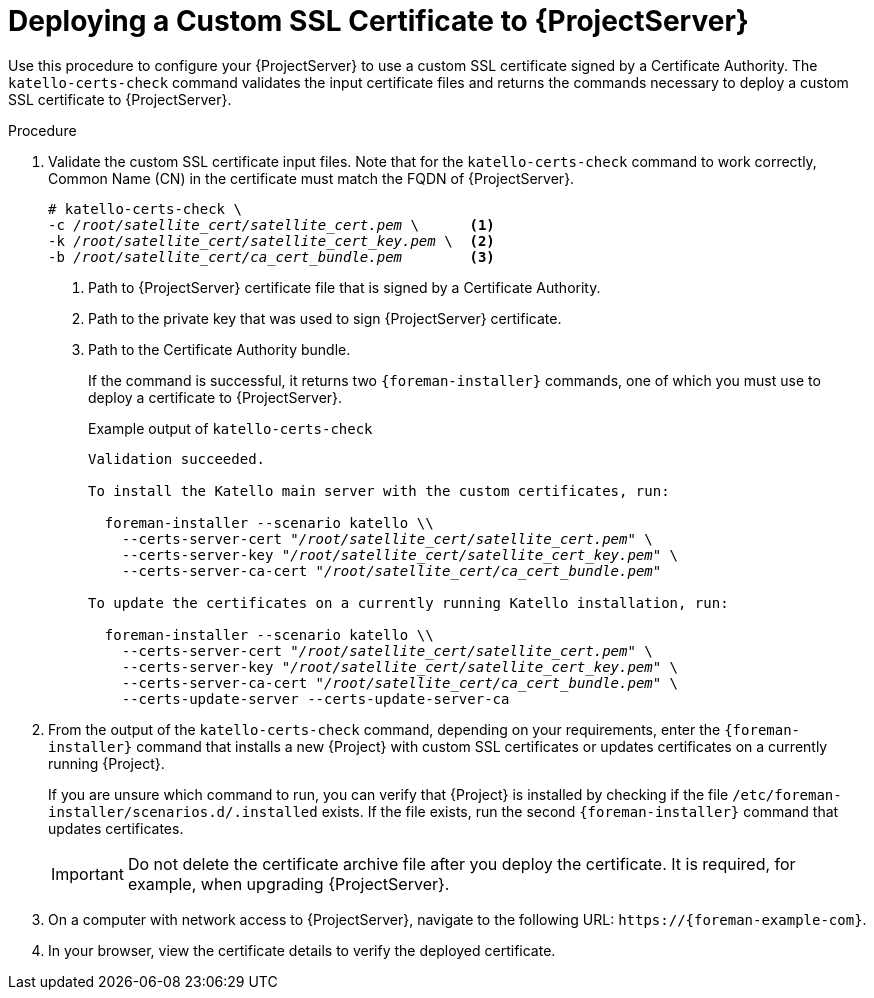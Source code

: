 [id="Deploying_a_Custom_SSL_Certificate_to_Server_{context}"]
= Deploying a Custom SSL Certificate to {ProjectServer}

Use this procedure to configure your {ProjectServer} to use a custom SSL certificate signed by a Certificate Authority.
The `katello-certs-check` command validates the input certificate files and returns the commands necessary to deploy a custom SSL certificate to {ProjectServer}.

.Procedure
. Validate the custom SSL certificate input files.
Note that for the `katello-certs-check` command to work correctly, Common Name (CN) in the certificate must match the FQDN of {ProjectServer}.
+
[options="nowrap", subs="+quotes,attributes"]
----
# katello-certs-check \
-c __/root/satellite_cert/satellite_cert.pem__ \      <1>
-k __/root/satellite_cert/satellite_cert_key.pem__ \  <2>
-b __/root/satellite_cert/ca_cert_bundle.pem__        <3>
----
<1> Path to {ProjectServer} certificate file that is signed by a Certificate Authority.
<2> Path to the private key that was used to sign {ProjectServer} certificate.
<3> Path to the Certificate Authority bundle.
+
If the command is successful, it returns two `{foreman-installer}` commands, one of which you must use to deploy a certificate to {ProjectServer}.
ifdef::satellite[]
+
.Example output of `katello-certs-check`
[options="nowrap", subs="+quotes,attributes"]
----
Validation succeeded.

To install the Red Hat Satellite Server with the custom certificates, run:

  {foreman-installer} --scenario satellite \
    --certs-server-cert "_/root/satellite_cert/satellite_cert.pem_" \
    --certs-server-key "_/root/satellite_cert/satellite_cert_key.pem_" \
    --certs-server-ca-cert "_/root/satellite_cert/ca_cert_bundle.pem_"

To update the certificates on a currently running Red Hat Satellite installation, run:

  {foreman-installer} --scenario satellite \
    --certs-server-cert "_/root/satellite_cert/satellite_cert.pem_" \
    --certs-server-key "_/root/satellite_cert/satellite_cert_key.pem_" \
    --certs-server-ca-cert "_/root/satellite_cert/ca_cert_bundle.pem_" \
    --certs-update-server --certs-update-server-ca
----
endif::[]
ifndef::satellite[]
+
.Example output of `katello-certs-check`
[options="nowrap", subs="+quotes,attributes"]
----
Validation succeeded.

To install the Katello main server with the custom certificates, run:

  foreman-installer --scenario katello \\
    --certs-server-cert "_/root/satellite_cert/satellite_cert.pem_" \
    --certs-server-key "_/root/satellite_cert/satellite_cert_key.pem_" \
    --certs-server-ca-cert "_/root/satellite_cert/ca_cert_bundle.pem_"

To update the certificates on a currently running Katello installation, run:

  foreman-installer --scenario katello \\
    --certs-server-cert "_/root/satellite_cert/satellite_cert.pem_" \
    --certs-server-key "_/root/satellite_cert/satellite_cert_key.pem_" \
    --certs-server-ca-cert "_/root/satellite_cert/ca_cert_bundle.pem_" \
    --certs-update-server --certs-update-server-ca
----
endif::[]

. From the output of the `katello-certs-check` command, depending on your requirements, enter the `{foreman-installer}` command that installs a new {Project} with custom SSL certificates or updates certificates on a currently running {Project}.
+
If you are unsure which command to run, you can verify that {Project} is installed by checking if the file `/etc/foreman-installer/scenarios.d/.installed` exists.
If the file exists, run the second `{foreman-installer}` command that updates certificates.
+
IMPORTANT: Do not delete the certificate archive file after you deploy the certificate.
It is required, for example, when upgrading {ProjectServer}.
. On a computer with network access to {ProjectServer}, navigate to the following URL: `\https://{foreman-example-com}`.
. In your browser, view the certificate details to verify the deployed certificate.
